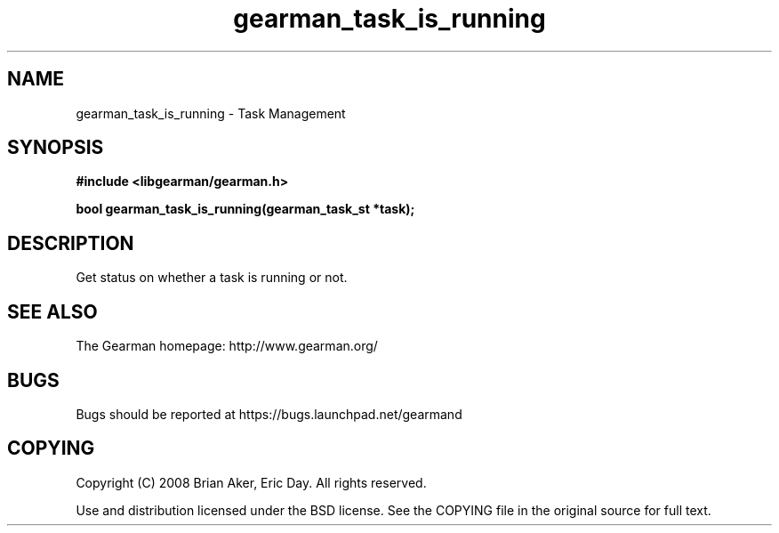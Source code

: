 .TH gearman_task_is_running 3 2009-06-01 "Gearman" "Gearman"
.SH NAME
gearman_task_is_running \- Task Management
.SH SYNOPSIS
.B #include <libgearman/gearman.h>
.sp
.BI "bool gearman_task_is_running(gearman_task_st *task);"
.SH DESCRIPTION
Get status on whether a task is running or not.
.SH "SEE ALSO"
The Gearman homepage: http://www.gearman.org/
.SH BUGS
Bugs should be reported at https://bugs.launchpad.net/gearmand
.SH COPYING
Copyright (C) 2008 Brian Aker, Eric Day. All rights reserved.

Use and distribution licensed under the BSD license. See the COPYING file in the original source for full text.
